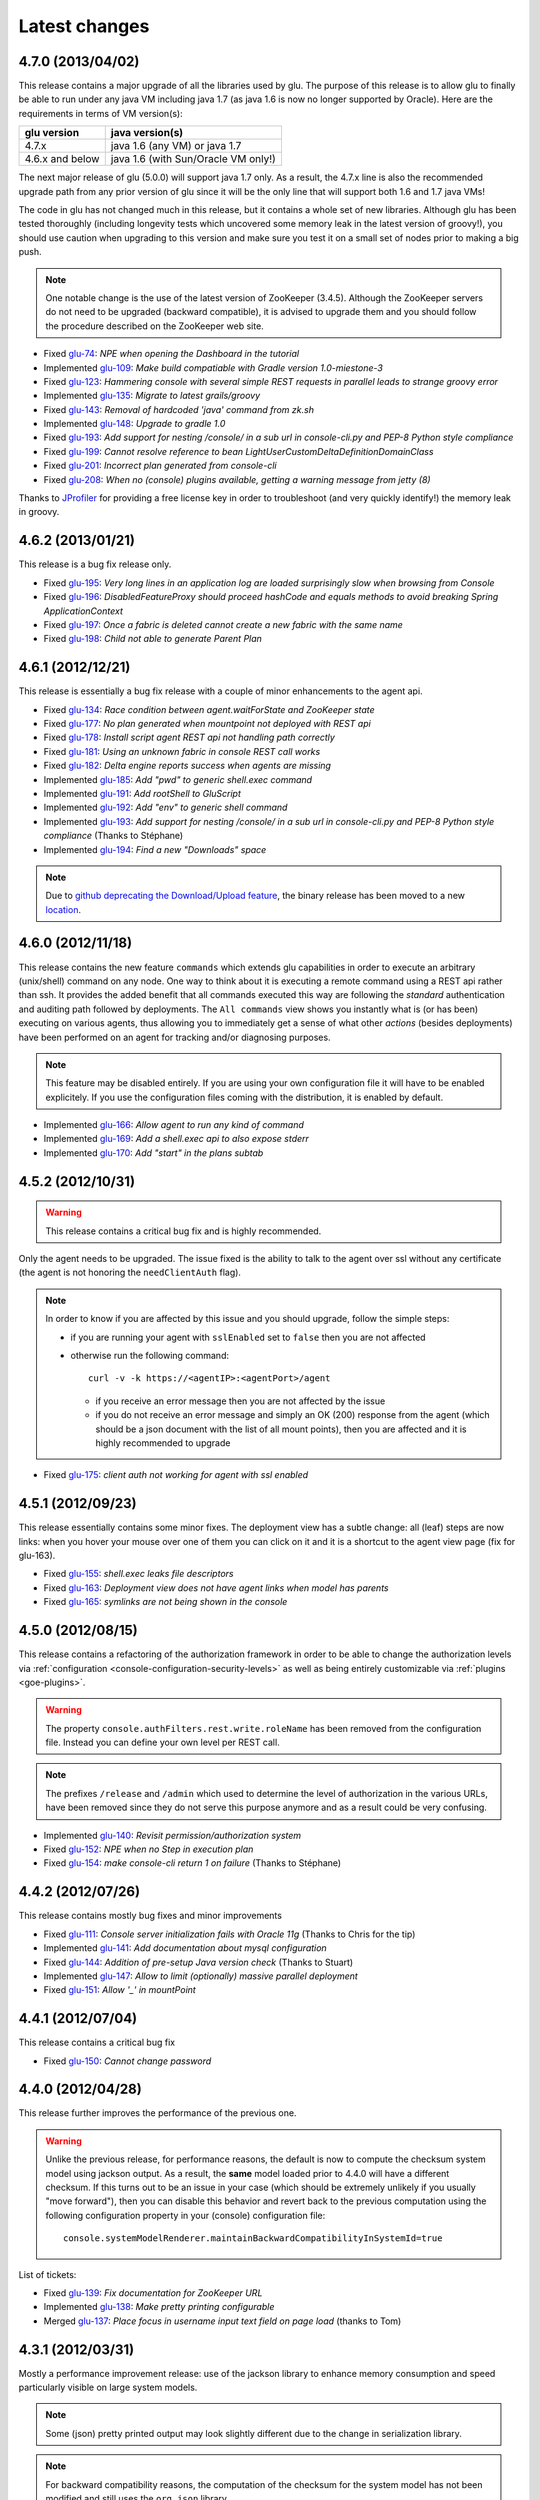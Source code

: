 Latest changes
==============

4.7.0 (2013/04/02)
------------------

This release contains a major upgrade of all the libraries used by glu. The purpose of this release is to allow glu to finally be able to run under any java VM including java 1.7 (as java 1.6 is now no longer supported by Oracle). Here are the requirements in terms of VM version(s):

+----------------+-----------------------------------+
|glu version     |java version(s)                    |
+================+===================================+
| 4.7.x          |java 1.6 (any VM) or java 1.7      |
+----------------+-----------------------------------+
| 4.6.x and below|java 1.6 (with Sun/Oracle VM only!)|
+----------------+-----------------------------------+

The next major release of glu (5.0.0) will support java 1.7 only. As a result, the 4.7.x line is also the recommended upgrade path from any prior version of glu since it will be the only line that will support both 1.6 and 1.7 java VMs!

The code in glu has not changed much in this release, but it contains a whole set of new libraries. Although glu has been tested thoroughly (including longevity tests which uncovered some memory leak in the latest version of groovy!), you should use caution when upgrading to this version and make sure you test it on a small set of nodes prior to making a big push.

.. note:: One notable change is the use of the latest version of ZooKeeper (3.4.5). Although the ZooKeeper servers do not need to be upgraded (backward compatible), it is advised to upgrade them and you should follow the procedure described on the ZooKeeper web site.

* Fixed `glu-74 <https://github.com/linkedin/glu/issues/74>`_: `NPE when opening the Dashboard in the tutorial`
* Implemented `glu-109 <https://github.com/linkedin/glu/issues/109>`_: `Make build compatiable with Gradle version 1.0-miestone-3`
* Fixed `glu-123 <https://github.com/linkedin/glu/issues/123>`_: `Hammering console with several simple REST requests in parallel leads to strange groovy error`
* Implemented `glu-135 <https://github.com/linkedin/glu/issues/135>`_: `Migrate to latest grails/groovy`
* Fixed `glu-143 <https://github.com/linkedin/glu/issues/143>`_: `Removal of hardcoded 'java' command from zk.sh`
* Implemented `glu-148 <https://github.com/linkedin/glu/issues/148>`_: `Upgrade to gradle 1.0`
* Fixed `glu-193 <https://github.com/linkedin/glu/issues/193>`_: `Add support for nesting /console/ in a sub url in console-cli.py and PEP-8 Python style compliance`
* Fixed `glu-199 <https://github.com/linkedin/glu/issues/199>`_: `Cannot resolve reference to bean LightUserCustomDeltaDefinitionDomainClass`
* Fixed `glu-201 <https://github.com/linkedin/glu/issues/201>`_: `Incorrect plan generated from console-cli`
* Fixed `glu-208 <https://github.com/linkedin/glu/issues/208>`_: `When no (console) plugins available, getting a warning message from jetty (8)`

Thanks to `JProfiler <http://www.ej-technologies.com/products/jprofiler/overview.html>`_ for providing a free license key in order to troubleshoot (and very quickly identify!) the memory leak in groovy.


4.6.2 (2013/01/21)
------------------

This release is a bug fix release only.

* Fixed `glu-195 <https://github.com/linkedin/glu/issues/195>`_: `Very long lines in an application log are loaded surprisingly slow when browsing from Console`
* Fixed `glu-196 <https://github.com/linkedin/glu/issues/196>`_: `DisabledFeatureProxy should proceed hashCode and equals methods to avoid breaking Spring ApplicationContext`
* Fixed `glu-197 <https://github.com/linkedin/glu/issues/197>`_: `Once a fabric is deleted cannot create a new fabric with the same name`
* Fixed `glu-198 <https://github.com/linkedin/glu/issues/198>`_: `Child not able to generate Parent Plan`

4.6.1 (2012/12/21)
------------------

This release is essentially a bug fix release with a couple of minor enhancements to the agent api.

* Fixed `glu-134 <https://github.com/linkedin/glu/issues/134>`_: `Race condition between agent.waitForState and ZooKeeper state`
* Fixed `glu-177 <https://github.com/linkedin/glu/issues/177>`_: `No plan generated when mountpoint not deployed with REST api`
* Fixed `glu-178 <https://github.com/linkedin/glu/issues/178>`_: `Install script agent REST api not handling path correctly`
* Fixed `glu-181 <https://github.com/linkedin/glu/issues/181>`_: `Using an unknown fabric in console REST call works`
* Fixed `glu-182 <https://github.com/linkedin/glu/issues/182>`_: `Delta engine reports success when agents are missing`
* Implemented `glu-185 <https://github.com/linkedin/glu/issues/185>`_: `Add "pwd" to generic shell.exec command`
* Implemented `glu-191 <https://github.com/linkedin/glu/issues/191>`_: `Add rootShell to GluScript`
* Implemented `glu-192 <https://github.com/linkedin/glu/issues/192>`_: `Add "env" to generic shell command`
* Implemented `glu-193 <https://github.com/linkedin/glu/issues/193>`_: `Add support for nesting /console/ in a sub url in console-cli.py and PEP-8 Python style compliance` (Thanks to Stéphane)
* Implemented `glu-194 <https://github.com/linkedin/glu/issues/194>`_: `Find a new "Downloads" space`

.. note:: Due to `github deprecating the Download/Upload feature <https://github.com/blog/1302-goodbye-uploads>`_, the binary release has been moved to a new `location <http://www.pongasoft.com/glu/downloads/>`_.

4.6.0 (2012/11/18)
------------------

This release contains the new feature ``commands`` which extends glu capabilities in order to execute an arbitrary (unix/shell) command on any node. One way to think about it is executing a remote command using a REST api rather than ssh. It provides the added benefit that all commands executed this way are following the `standard` authentication and auditing path followed by deployments. The ``All commands`` view shows you instantly what is (or has been) executing on various agents, thus allowing you to immediately get a sense of what other `actions` (besides deployments) have been performed on an agent for tracking and/or diagnosing purposes.

.. note:: This feature may be disabled entirely. If you are using your own configuration file it will have to be enabled explicitely. If you use the configuration files coming with the distribution, it is enabled by default.

* Implemented `glu-166 <https://github.com/linkedin/glu/issues/166>`_: `Allow agent to run any kind of command`
* Implemented `glu-169 <https://github.com/linkedin/glu/issues/169>`_: `Add a shell.exec api to also expose stderr`
* Implemented `glu-170 <https://github.com/linkedin/glu/issues/170>`_: `Add "start" in the plans subtab`


4.5.2 (2012/10/31)
------------------

.. warning:: This release contains a critical bug fix and is highly recommended. 

Only the agent needs to be upgraded. The issue fixed is the ability to talk to the agent over ssl without any certificate (the agent is not honoring the ``needClientAuth`` flag).

.. note:: In order to know if you are affected by this issue and you should upgrade, follow the 
          simple steps:

          * if you are running your agent with ``sslEnabled`` set to ``false`` then you are not affected
          * otherwise run the following command::

             curl -v -k https://<agentIP>:<agentPort>/agent

            * if you receive an error message then you are not affected by the issue
            * if you do not receive an error message and simply an OK (200) response from the agent (which should be 
              a json document with the list of all mount points), then you are affected and it is highly 
              recommended to upgrade

* Fixed `glu-175 <https://github.com/linkedin/glu/issues/175>`_: `client auth not working for agent with ssl enabled`


4.5.1 (2012/09/23)
------------------

This release essentially contains some minor fixes. The deployment view has a subtle change: all (leaf) steps are now links: when you hover your mouse over one of them you can click on it and it is a shortcut to the agent view page (fix for glu-163).

* Fixed `glu-155 <https://github.com/linkedin/glu/issues/155>`_: `shell.exec leaks file descriptors`
* Fixed `glu-163 <https://github.com/linkedin/glu/issues/163>`_: `Deployment view does not have agent links when model has parents`
* Fixed `glu-165 <https://github.com/linkedin/glu/issues/165>`_: `symlinks are not being shown in the console`


4.5.0 (2012/08/15)
------------------

This release contains a refactoring of the authorization framework in order to be able to change the authorization levels via :ref:`configuration <console-configuration-security-levels>` as well as being entirely customizable via :ref:`plugins <goe-plugins>`.

.. warning:: The property ``console.authFilters.rest.write.roleName`` has been removed from the configuration file. Instead you can define your own level per REST call.

.. note:: The prefixes ``/release`` and ``/admin`` which used to determine the level of authorization in the various URLs, have been removed since they do not serve this purpose anymore and as a result could be very confusing.

* Implemented `glu-140 <https://github.com/linkedin/glu/issues/140>`_: `Revisit permission/authorization system`
* Fixed `glu-152 <https://github.com/linkedin/glu/issues/152>`_: `NPE when no Step in execution plan`
* Fixed `glu-154 <https://github.com/linkedin/glu/issues/154>`_: `make console-cli return 1 on failure` (Thanks to Stéphane)


4.4.2 (2012/07/26)
------------------

This release contains mostly bug fixes and minor improvements

* Fixed `glu-111 <https://github.com/linkedin/glu/issues/111>`_: `Console server initialization fails with Oracle 11g` (Thanks to Chris for the tip)
* Implemented `glu-141 <https://github.com/linkedin/glu/issues/141>`_: `Add documentation about mysql configuration`
* Fixed `glu-144 <https://github.com/linkedin/glu/issues/144>`_: `Addition of pre-setup Java version check` (Thanks to Stuart)
* Implemented `glu-147 <https://github.com/linkedin/glu/issues/147>`_: `Allow to limit (optionally) massive parallel deployment`
* Fixed `glu-151 <https://github.com/linkedin/glu/issues/151>`_: `Allow '_' in mountPoint`

4.4.1 (2012/07/04)
------------------

This release contains a critical bug fix

* Fixed `glu-150 <https://github.com/linkedin/glu/issues/150>`_: `Cannot change password`

4.4.0 (2012/04/28)
------------------

This release further improves the performance of the previous one.

.. warning:: Unlike the previous release, for performance reasons, the default is now to compute the checksum system model using jackson output. 
             As a result, the **same** model loaded prior to 4.4.0 will have a different checksum. 
             If this turns out to be an issue in your case (which should be extremely unlikely if you usually "move forward"), then you can disable this behavior and revert back to the previous computation using the following configuration property in your (console) configuration file::

                console.systemModelRenderer.maintainBackwardCompatibilityInSystemId=true

List of tickets:

* Fixed `glu-139 <https://github.com/linkedin/glu/issues/139>`_: `Fix documentation for ZooKeeper URL`
* Implemented `glu-138 <https://github.com/linkedin/glu/issues/138>`_: `Make pretty printing configurable`
* Merged `glu-137 <https://github.com/linkedin/glu/issues/137>`_: `Place focus in username input text field on page load` (thanks to Tom)

4.3.1 (2012/03/31)
------------------

Mostly a performance improvement release: use of the jackson library to enhance memory consumption and speed particularly visible on large system models.

.. note:: Some (json) pretty printed output may look slightly different due to the change in serialization library.

.. note:: For backward compatibility reasons, the computation of the checksum for the system model has not been modified and still uses the ``org.json`` library.

.. tip:: As an added benefit for using a more powerful json parsing library, you can 
   now:

   * use comments (java style ``//`` or ``/* */``) in your json model (note that the comments are **not** preserved, but it won't generate an error when parsing!)
   * use single quotes
   * don't quote keys

List of tickets:

* Implemented `glu-132 <https://github.com/linkedin/glu/issues/132>`_: `Enhance glu's performance by integrating jackson`
* Fixed `glu-133 <https://github.com/linkedin/glu/issues/133>`_: `Be able to run GLU on IBM's JDK` (thanks to Lucas)


4.3.0 (2012/03/18)
------------------

4.3.0 introduces:

* the ability to define your own system wide state machine (check the glu script chapter in the documentation for 
  details)::

	defaultTransitions =
	[
	  NONE: [[to: 's1', action: 'noneTOs1']],
	  s1: [[to: 'NONE', action: 's1TOnone'], [to: 's2', action: 's1TOs2']],
	  s2: [[to: 's1', action: 's2TOs1']]
	]
        defaultEntryState = 's2'


* customize the actions for a given mountPoint on the agents page

  .. image:: /images/release/v4.3.0/mountPointActions.png
     :align: center
     :alt: mountPoint actions

* customize the plans available on the ``Plans`` subtab

  .. image:: /images/release/v4.3.0/plans.png
     :align: center
     :alt: Plans

* define your own set of custom plan type (or redefine one, like the meaning of "Bounce") (check the plugin hook 
  documentation)::

	def PlannerService_pre_computePlans = { args ->
	  switch(args.params.planType)
	  {
	    case "customPlan":
	      args.params.state = "installed"
	      return plannerService.computeTransitionPlans(args.params, args.metadata)
	      break

	    default:
	      return null
	  }
	}


List of tickets:

* Fixed `glu-127 <https://github.com/linkedin/glu/issues/127>`_: `cannot issue stop from cli`
* Implemented `glu-128 <https://github.com/linkedin/glu/issues/128>`_: `Allow customization of the default state machine`
* Fixed `glu-129 <https://github.com/linkedin/glu/issues/129>`_: `Exception when calling stop with nothing to do`


4.2.0 (2012/02/16)
------------------

4.2.0 introduces the ability to package a glu script as a precompiled class (or set of classes) inside one (or more) jar file(s). As a result, a glu script can inherit from another class as well as have external (to glu) dependencies! Check :ref:`glu-script-packaging` for more info.

* Implemented `glu-118 <https://github.com/linkedin/glu/issues/118>`_: `Add classpath / compiled glu script capability`
* Fixed `glu-120 <https://github.com/linkedin/glu/issues/120>`_: `Release user can't load model via the cli`
* Fixed `glu-121 <https://github.com/linkedin/glu/issues/121>`_: `Admin user can't load model via the cli`
* Fixed `glu-124 <https://github.com/linkedin/glu/issues/124>`_: `REST api should not use current logged in user session`
* Implemented `glu-125 <https://github.com/linkedin/glu/issues/125>`_: `add extra link shortcut in the dashboard`
* Implemented `glu-126 <https://github.com/linkedin/glu/issues/126>`_: `Add REST api for manipulating fabrics`


4.1.1 (2012/01/27)
------------------

.. note:: Issue 116 introduces a change in the default handling of delta vs error (requested by both LinkedIn and Orbitz): when an application is not running and there is a delta, it is better to treat it as an error instead of a simple delta because it represents the fact that something is wrong. 
          You can revert to the previous behavior (delta is never treated as an error) by adding the configuration parameter to your (console) configuration file::

            console.deltaService.stateDeltaOverridesDelta = false

* Fixed `glu-115 <https://github.com/linkedin/glu/issues/115>`_: `NPE when creating undeploy/redeploy plan for a model with child/parent relationship`
* Fixed `glu-116 <https://github.com/linkedin/glu/issues/116>`_: `DELTA takes priority over ERROR in the UI`
* Fixed `glu-117 <https://github.com/linkedin/glu/issues/117>`_: `shell.fetch generates Authorization header when not required`


4.1.0 (2011/12/29)
------------------

.. warning:: The following configuration parameters have changed in the console configuration file. If you are using the feature *restricting file access on an agent* then you need to rename them prior to starting the 
             new console when upgrading::

               console.authorizationService.unrestrictedLocation  -> plugins.StreamFileContentPlugin.unrestrictedLocation
               plugins.StreamFileContentPlugin.unrestrictedRole (new and optional value)

This version of glu adds the concept of plugins to the orchestration engine/console which allows you to enhance and/or tweak the behavior of glu. Typical uses cases are the ability to entirely change the authentication mechanism used by glu, send a notification when a deployment ends, prevent a deployment by the wrong user or at the wrong time, etc... Check the orchestration engine documentation for more information about plugins. This new version sets up the infrastructure for plugins and adds a handful of hooks. Future versions will contain more hooks (depending on user needs).

List of tickets
^^^^^^^^^^^^^^^

* Fixed `glu-113 <https://github.com/linkedin/glu/issues/113>`_: `Exception with customized dashboard`
* Implemented `glu-114 <https://github.com/linkedin/glu/issues/114>`_: `Adding concept of plugin to glu`

4.0.0 (2011/11/17)
------------------

What is new in 4.0.0 ?
^^^^^^^^^^^^^^^^^^^^^^

.. warning:: 2 configuration parameters have changed in the console configuration file and you need to rename them prior to starting the 
             new console when upgrading (see the :ref:`configuration section <console-configuration>` for more details on the values)::

               model  -> shortcutFilters
               system -> model
  

4.0.0 contains a major redesign of the console with an easier to use interface and ability to create custom dashboards.

* Top navigation changes:

  * added ``Agents`` tab which lists all the agents (nodes) with direct access to individual agents
  * renamed ``Plans`` into ``Deployments``
  * ``System`` tab is gone and has been replaced with a combination of the ``Model`` tab and the ``Plans`` subtab in the dashboard
  * ``Model`` tab is now used to view the models previously loaded as well as load a new one
  * Fabric selection is now a drop down (same for filter shortcuts (``All [product]``))

* Dashboard is now customizable and a user can create different dashboards (see the :ref:`dashboard section<console-dashboard>` for details). The dashboard represents a table view of the `delta`. Both columns and rows can be customized:

  * columns can be customized: ability to add/remove/move any column. Clicking on a column name does a `'group by'` on the column and make it the first column (same functionality as the `'group by checkbox'` from the previous version). What is rendered in the column is customizable, from the sort order to the grouping functionality (when using `summary` view)
  * rows can be customized: you can add a filter to the model which essentially filters which row is displayed. Clicking on a value in a cell now adds a filter (this functionality existed with the difference that it was `replacing` instead of `adding`). You can of course remove a filter.
  * to customize the dashboard, there is a new subtab for it: ``Customize`` (this gives you access to the raw json representation of the dashboard which you can then tweak, like moving columns around or adding/removing new ones)
  * the first subtab on the dashboard allows you to quickly switch between your saved dashboards and also contains a very useful ``Save as New`` entry which allows you to save what you see as a new dashboard (so instead of tweaking the json, you can add filters and move columns around and then save it as a new dashboard which you can then tweak)

* Dashboard selection is now sticky which means if you move around and come back to the dashboard it will be in the same state. This is used for the ``Plans`` subtab of the dashboard which allows you to `act` on the delta: actions will be based on the filter currently set. If you want to act on the full system (old ``System`` tab), simply clear all filters.

* You can now give a name to your model and it will be displayed in addition to the SHA-1 (``metadata.name``)

* Downgraded security level for model manipulation (load/save) from ``ADMIN`` to ``RELEASE``

* Clicking on the name of an agent in the dashboard table used to link to the agent. By default it now behaves like any other value: adding a filter. You can now access an agent using the ``Agents`` tab. If you want to revert to the previous behavior, use this configuration property: ``dashboardAgentLinksToAgent: true`` in ``console.defaults``.

* Renamed ``console.defaults.model`` into ``console.defaults.shortcutFilters``: this functionality is now a simple shortcut that allows to switch between various predefined filters (example of usage: changing zones, changing products, changing teams, etc...)

* Renamed ``console.defaults.system`` into ``console.defaults.model``: to be consistent with the UI where you are looking at models

List of tickets
^^^^^^^^^^^^^^^

* Implemented `glu-17 <https://github.com/linkedin/glu/issues/17>`_: `Feature Request: make console views navigation friendly (bookmarkable)`
* Implemented `glu-28 <https://github.com/linkedin/glu/issues/28>`_: `Feature Request: Add dates to the table at /console`
* Implemented `glu-44 <https://github.com/linkedin/glu/issues/44>`_: `handle dashboard.model properly`
* Implemented `glu-104 <https://github.com/linkedin/glu/issues/104>`_: `Make dashboard customizable by user`
* Fixed `glu-105 <https://github.com/linkedin/glu/issues/105>`_: `Error count incorrect in glu dashboard`
* Fixed `glu-107 <https://github.com/linkedin/glu/issues/107>`_: `CSS and some js become inaccessible after a while`
* Fixed `glu-108 <https://github.com/linkedin/glu/issues/108>`_: `Key mistake in the summary section in the documentation`

3.4.0 (2011/10/10)
------------------

A few changes to the agent (requires upgrade):

* Now the agent saves its fabric in ZooKeeper on boot (since it can be overriden on the command line, it ensures that the console sees the same value!)
* The agent offers a ``/config`` REST api after full boot (which allows to change the fabric after the agent has booted (but it still requires a manual agent reboot... will be implemented later))
* Fixed timing issue on auto upgrade
* Fixed the order in which properties are read to make sure that properties assigned in a previous run are used as default values and never override new values!

Several new REST apis:

* ``GET /-/``: list all fabrics
* ``GET /-/agents``: list agent -> fabric association
* ``PUT /<fabric>/agent/<agent>/fabric``: assign a fabric to an agent
* ``DELETE /<fabric>/agent/<agent>/fabric``: clear the fabric for an agent (also added to the UI ``Admin/View agents fabric``)
* ``DELETE /<fabric>/agent/<agent>``: `decommission` and agent (clear ZooKeeper of all agent information)  (also added to the UI ``Admin/View agents fabric``)

Upgraded to ``linkedin-utils-1.7.1`` and ``linkedin-zookeeper-1.4.0`` to fix #95

List of tickets:

* Implemented `glu-35 <https://github.com/linkedin/glu/issues/35>`_: `Add 'decommission' a node/agent to the console`
* Fixed `glu-69 <https://github.com/linkedin/glu/issues/69>`_: `Agent auto upgrade process relies on timing`
* Fixed `glu-95 <https://github.com/linkedin/glu/issues/95>`_: `shell.fetch delivers files to an incorrect location`
* Fixed `glu-99 <https://github.com/linkedin/glu/issues/99>`_: `add assign to fabric to REST API`
* Fixed `glu-100 <https://github.com/linkedin/glu/issues/100>`_: `agent persistent property issues: override new values`
* Fixed `glu-101 <https://github.com/linkedin/glu/issues/101>`_: `console fails to start when changing keys`
* Fixed `glu-103 <https://github.com/linkedin/glu/issues/103>`_: `3.4.0dev Agent REST Call doesn't return unassociated agents.`


3.3.0 (2011/09/16)
------------------

This release features the following:

* Performance tuning (minimizing GC) based on LinkedIn feedback
* UI change: text area for modifying the model can be (optionally) made non editable (see :ref:`documentation <console-configuration-non-editable-model>`)
* UI change: selecting the current system/model is done through a radio group selection under the ``System`` tab
* UI change: selecting a plan is no longer a drop down selection (this was discussed in the `forum <http://glu.977617.n3.nabble.com/RFC-Selecting-a-plan-proposal-td3333742.html>`_)
* UI change: on the dashboard, there is now a different color for ``DELTA`` vs ``ERROR``
* UI customization: added powerful ability to provide your own custom stylesheet (see :ref:`documentation <console-configuration-custom-css>`) allowing you to easily tweak the rendering (colors, layout, etc...)
* Added documentation example on how to use a :ref:`different database <console-configuration-database-mysql>` with glu (MySql in this example)

List of tickets:

* Implemented `glu-76 <https://github.com/linkedin/glu/issues/76>`_: `Allow database configuration for the console`
* Implemented `glu-77 <https://github.com/linkedin/glu/issues/77>`_: `Do not fetch full json model on System page`
* Implemented `glu-78 <https://github.com/linkedin/glu/issues/78>`_: `Make System Text Area optionally read only`
* Implemented `glu-79 <https://github.com/linkedin/glu/issues/79>`_: `keeping completed plans in unarchived state causes memory pressure`
* Implemented `glu-89 <https://github.com/linkedin/glu/issues/89>`_: `make delta distinct from error in console`
* Implemented `glu-93 <https://github.com/linkedin/glu/issues/93>`_: `Issue #89: make delta distinct from error in console` (thanks Richard)
* Implemented `glu-94 <https://github.com/linkedin/glu/issues/94>`_: `fix typo in hello-world sample` (thanks Vincent)
* Implemented `glu-96 <https://github.com/linkedin/glu/issues/96>`_: `Make plan selection easier`

Thanks to Richard and Vincent for the contributions to this release.

3.2.0 (2011/07/31)
------------------

Enhanced REST API by exposing more functionalities (agent upgrade, deployments, plans). Note that the REST call ``HEAD /plan/<planId>/execution/<executionId>`` now returns a header called ``X-glu-completion`` (the old one ``X-LinkedIn-GLU-completion`` is still returned for backward compatibility).

* Implemented `glu-66 <https://github.com/linkedin/glu/issues/66>`_: `implement rest call GET /plans`
* Fixed `glu-81 <https://github.com/linkedin/glu/issues/81>`_: `Sometimes ste.message is null. It is null when the exception is java.util`
* Fixed `glu-82 <https://github.com/linkedin/glu/issues/82>`_: `Add some spacing around the pagination items.`
* Fixed `glu-83 <https://github.com/linkedin/glu/issues/83>`_: `NPE at http://glu/console/plan/deployments/XXX`

3.1.0 (2011/07/26)
------------------

Added unit test framework for glu script and created sibling project `glu-script-contribs <https://github.com/linkedin/glu-scripts-contrib>`_

* Implemented `glu-80 <https://github.com/linkedin/glu/issues/80>`_: `Add ability to write unit tests for glu script`
* Added ``Shell.httpPost`` method

3.0.0 (2011/06/25)
------------------

What is new in 3.0.0 ?
^^^^^^^^^^^^^^^^^^^^^^

3.0.0 adds the following features:

* :ref:`parent/child relationship <static-model-entries-parent>` which adds the capability of decoupling the lifecycle of a parent and a child 
  (typical examples being deploying a webapp inside a webapp container or deploying a bundle in an OSGi container)
* define the desired state of an entry in the model (:ref:`entryState <static-model-entries-entryState>`) which, for example, allows you to deploy an 
  application without starting it
* The console is no longer precomputing the various plans (deploy, bounce, undeploy and redeploy) and they are now computed on demand only
* The delta is now a first class citizen and a new rest API allows to :ref:`access it <goe-rest-api-get-model-delta>`
* The core of the orchestration engine (delta, planner and deployer) has been fully rewritten to offer those new capabilities (now in java
  which should provide some performance improvements over groovy).

List of tickets
^^^^^^^^^^^^^^^

* Fixed `glu-18 <https://github.com/linkedin/glu/issues/18>`_: `Grails Runtime Exception (500) when viewing a deployment status` (thanks to Ran!)
* Fixed `glu-21 <https://github.com/linkedin/glu/issues/21>`_: `The model should allow for expressing which state is desired`
* Fixed `glu-33 <https://github.com/linkedin/glu/issues/33>`_: `Mountpoint disappears from agent view when not in model`
* Implemented `glu-63 <https://github.com/linkedin/glu/issues/63>`_: `Handle parent/child relationship in the orchestration engine/console`
* Fixed `glu-71 <https://github.com/linkedin/glu/issues/71>`_: `Fix plan when bouncing parent/child`
* Fixed `glu-72 <https://github.com/linkedin/glu/issues/72>`_: `Console times out while talking to agent`
* Fixed `glu-73 <https://github.com/linkedin/glu/issues/73>`_: `Agent upgrade broken due to pid file invalid`

2.4.2 (2011/05/27)
------------------
* Fixed `glu-64 <https://github.com/linkedin/glu/issues/64>`_: `Concurrent deployment of ivy artifacts causes wrong artifact to be downloaded`

2.4.1 (2011/05/24)
------------------
* Fixed `glu-61 <https://github.com/linkedin/glu/issues/61>`_: `ClassCastException when error is a String`
* Fixed `glu-62 <https://github.com/linkedin/glu/issues/62>`_: `"View Full Stack Trace" fails if agent disappears`

2.4.0 (2011/05/20)
------------------
* Added instrumentation for `glu-18 <https://github.com/linkedin/glu/issues/18>`_: `Grails Runtime Exception (500) when viewing a deployment status`
* Implemented `glu-42 <https://github.com/linkedin/glu/issues/42>`_: `Support 'transient' declaration in glu script` (thanks to Andras!)
* Implemented `glu-37 <https://github.com/linkedin/glu/issues/37>`_: `Console should support ETags`
* Fixed `glu-43 <https://github.com/linkedin/glu/issues/43>`_: `IllegalMonitorException thrown by glu script`
* Fixed `glu-45 <https://github.com/linkedin/glu/issues/45>`_: `password.sh requires absolute path`
* Misc.: better handling of logs in the console, improved documentation

2.3.0 (2011/05/13)
------------------
* Implemented `glu-56 <https://github.com/linkedin/glu/issues/56>`_: `Finalize refactoring (#34)`

  * fixed some issues with tagging
  * fixed GString as a key in map issue
  * made some classes more configurable
  * when an entry had only 1 tag, it was being excluded
  * console no longer generates a delta when tags are different!
  * Refactor AgentCli to allow custom configuration

2.2.3 (2011/05/05)
------------------
* Fixed `glu-52 <https://github.com/linkedin/glu/issues/52>`_: `deadlock on agent shutdown`

2.2.2 (2011/05/04)
------------------
* Fixed `glu-51 <https://github.com/linkedin/glu/issues/51>`_: `agent does not recover properly when safeOverwrite fails`

2.2.1 (2011/04/30)
------------------
* Fixed `glu-49 <https://github.com/linkedin/glu/issues/49>`_: `shell.cat is leaking memory`
* Fixed `glu-48 <https://github.com/linkedin/glu/issues/48>`_: `use -XX:+PrintGCDateStamps for gc log`

Also tweaked a couple of parameters for the agent (starting VM now 128M).

2.2.0 (2011/04/22)
------------------
* Implemented `glu-34 <https://github.com/linkedin/glu/issues/34>`_: `Refactor code out of the console`

  The business logic layer of the console has been moved to the orchestration engine area so it is now more easily shareable.

* Massive documentation rewrite which covers the tickets `glu-5 <https://github.com/linkedin/glu/issues/5>`_, `glu-36 <https://github.com/linkedin/glu/issues/36>`_ and `glu-14 <https://github.com/linkedin/glu/issues/14>`_

  Check out the `new documentation <http://linkedin.github.com/glu/docs/latest/html/index.html>`_


2.1.1 (2011/03/04)
------------------
* fixed `glu-31 <https://github.com/linkedin/glu/issues/31>`_: Agent exception when no persistent properties files

2.1.0 (2011/03/01)
------------------
This version is highly recommended for glu-27 specifically which may prevent the agent to recover properly. It affects all previous versions of the agent.

* fixed `glu-26 <https://github.com/linkedin/glu/issues/26>`_: agent cli fails when using spaces
* fixed `glu-27 <https://github.com/linkedin/glu/issues/27>`_: Unexpected exception can disable the agent

2.0.0 (2011/02/14)
------------------
* fixed `glu-22 <https://github.com/linkedin/glu/issues/22>`_: jetty glu script (1.6.0) does not handle restart properly
* Implemented `glu-25 <https://github.com/linkedin/glu/issues/25>`_: add tagging capability

  Dashboard View:

  .. image:: /images/release/v2.0.0/dashboard_tags.png
     :align: center
     :alt: Dashboard View

  Agent View:

  .. image:: /images/release/v2.0.0/agent_view_tags.png
     :align: center
     :alt: Agent View

  Configurable:  

  .. image:: /images/release/v2.0.0/configurable_tags.png
     :align: center
     :alt: Configurable tags

1.7.1 (2011/01/20)
------------------
* workaround for `glu-19 <https://github.com/linkedin/glu/issues/19>`_: New users aren't displayed at ``/console/admin/user/list``
* fixed `glu-20 <https://github.com/linkedin/glu/issues/20>`_: Race condition while upgrading the agent

1.7.0 (2011/01/17)
------------------
* Implemented `glu-12 <https://github.com/linkedin/glu/issues/12>`_: better packaging
* fixed `glu-1 <https://github.com/linkedin/glu/issues/1>`_: Agent name and fabric are not preserved upon restart
* fixed `glu-9 <https://github.com/linkedin/glu/issues/9>`_: Using ``http://name:pass@host:port`` is broken when uploading a model to ``/system/model``
* Implemented `glu-16 <https://github.com/linkedin/glu/issues/16>`_: Use ip address instead of canonical name for Console->Agent communication
* Updated Copyright

1.6.0 (2011/01/11)
------------------
* changed the tutorial to deploy jetty and the sample webapps to better demonstrate the capabilities of glu
* added jetty glu script which demonstrates a 'real' glu script and allows to deploy a webapp container with webapps and monitor them
* added sample webapp with built in monitoring capabilities
* added ``replaceTokens`` and ``httpHead`` to ``shell`` (for use in glu script)
* added ``Help`` tab in the console with embedded forum
* Implemented `glu-12 <https://github.com/linkedin/glu/issues/12>`_ (partially): better packaging
* fixed `glu-13 <https://github.com/linkedin/glu/issues/13>`_: missing connection string in setup-zookeeper.sh

1.5.1 (2010/12/28)
------------------
* fixed `glu-10 <https://github.com/linkedin/glu/issues/10>`_: missing -s $GLU_ZK_CONNECT_STRING in setup-agent.sh (thanks to Ran)
* fixed `glu-11 <https://github.com/linkedin/glu/issues/11>`_: missing glu.agent.port when not using default value

1.5.0 (2010/12/24)
------------------
* fixed `glu-8 <https://github.com/linkedin/glu/issues/8>`_: added support for urls with basic authentication (thanks to Ran)
* added console cli (``org.linkedin.glu.console-cli``) which talks to the REST api of the console
* changed tutorial to add a section which demonstrates the use of the new cli
* added the glu logo (thanks to Markus for the logos)

1.4.0 (2010/12/20)
------------------
* use of `gradle-plugins 1.5.0 <https://github.com/linkedin/gradle-plugins/tree/REL_1.5.0>`_ which now uses gradle 0.9
* added packaging for all clis
* added ``org.linkedin.glu.packaging-all`` which contains all binaries + quick tutorial
* added ``org.linkedin.glu.console-server`` for a standalone console (using jetty under the cover)
* moved keys to a top-level folder (``dev-keys``)
* minor change in the console to handle the case where there is no fabric better
* new tutorial based on pre-built binaries (``org.linkedin.glu.packaging-all``)

1.3.2 (2010/12/07)
------------------
* use of `linkedin-utils 1.2.1 <https://github.com/linkedin/linkedin-utils/tree/REL_1.2.1>`_ which fixes the issue of password not being masked properly
* use of `linkedin-zookeeper 1.2.1 <https://github.com/linkedin/linkedin-zookeeper/tree/REL_1.2.1>`_

1.3.1 (2010/12/02)
------------------
* use of `gradle-plugins 1.3.1 <https://github.com/linkedin/gradle-plugins/tree/REL_1.3.1>`_
* fixes issue in agent cli (exception when parsing configuration)

1.0.0 (2010/11/07)
------------------
* First release
